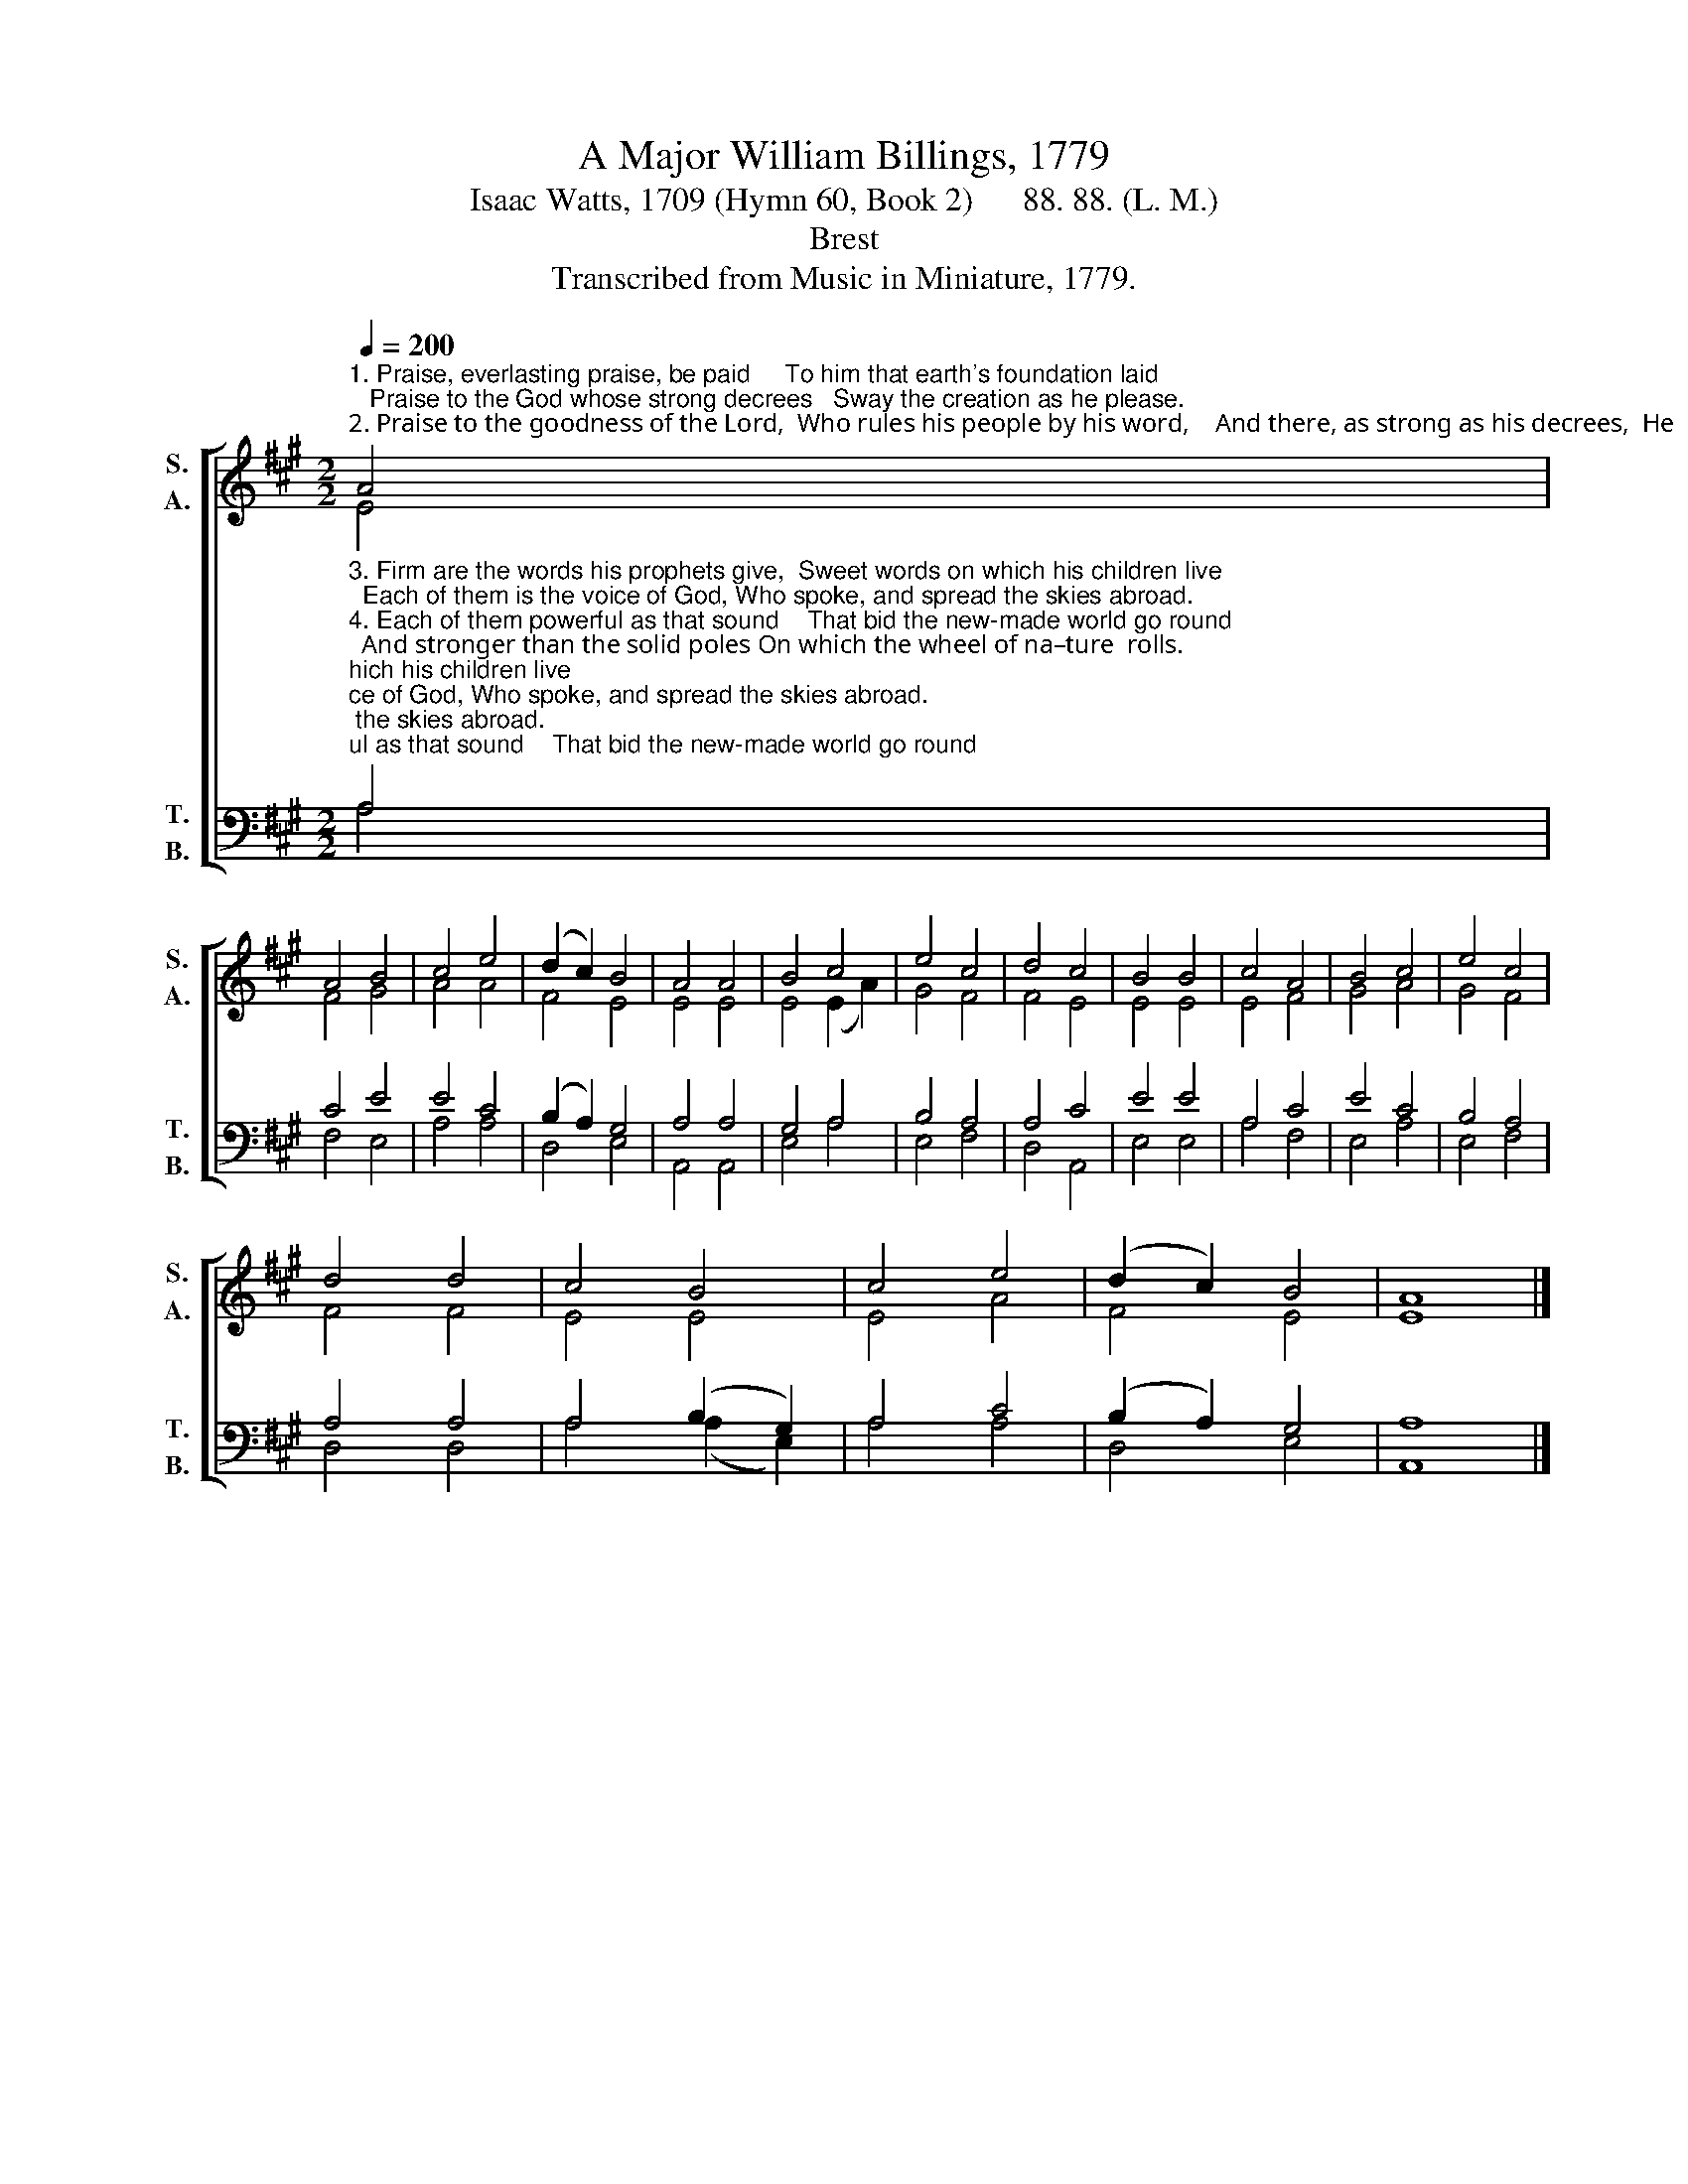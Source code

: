 X:1
T:A Major William Billings, 1779
T:Isaac Watts, 1709 (Hymn 60, Book 2)      88. 88. (L. M.) 
T:Brest
T:Transcribed from Music in Miniature, 1779.
%%score [ ( 1 2 ) ( 3 4 ) ]
L:1/8
Q:1/4=200
M:2/2
K:A
V:1 treble nm="S.\nA." snm="S.\nA."
V:2 treble 
V:3 bass nm="T.\nB." snm="T.\nB."
V:4 bass 
V:1
"^1. Praise, everlasting praise, be paid     To him that earth's foundation laid;   Praise to the God whose strong decrees   Sway the creation as he please.""^2. Praise to the goodness of the Lord,  Who rules his people by his word,    And there, as strong as his decrees,  He  sets  his  kindest  pro – mi – ses." A4 | %1
 A4 B4 | c4 e4 | (d2 c2) B4 | A4 A4 | B4 c4 | e4 c4 | d4 c4 | B4 B4 | c4 A4 | B4 c4 | e4 c4 | %12
 d4 d4 | c4 B4 | c4 e4 | (d2 c2) B4 | A8 |] %17
V:2
 E4 | F4 G4 | A4 A4 | F4 E4 | E4 E4 | E4 (E2 A2) | G4 F4 | F4 E4 | E4 E4 | E4 F4 | G4 A4 | G4 F4 | %12
 F4 F4 | E4 E4 | E4 A4 | F4 E4 | E8 |] %17
V:3
"^3. Firm are the words his prophets give,  Sweet words on which his children live;  Each of them is the voice of God, Who spoke, and spread the skies abroad.""^4. Each of them powerful as that sound    That bid the new-made world go round;  And stronger than the solid poles On which the wheel of na–ture  rolls.""^______________________________________________\nEdited by B. C. Johnston, 2016\n   1. Converted to \"European\" harmony: \nSoprano\n is original \nTenor\n, up an octave. \nAlto\n is original \nCounter\n.\n    \n     Tenor\n is original \nTreble\n, down an octave. \nBass\n is unchanged.\n   2. Words supplied; original (1779) had none." A,4 | %1
 C4 E4 | E4 C4 | (B,2 A,2) G,4 | A,4 A,4 | G,4 A,4 | B,4 A,4 | A,4 C4 | E4 E4 | A,4 C4 | E4 C4 | %11
 B,4 A,4 | A,4 A,4 | A,4 (B,2 G,2) | A,4 C4 | (B,2 A,2) G,4 | A,8 |] %17
V:4
 A,4 | F,4 E,4 | A,4 A,4 | D,4 E,4 | A,,4 A,,4 | E,4 A,4 | E,4 F,4 | D,4 A,,4 | E,4 E,4 | A,4 F,4 | %10
 E,4 A,4 | E,4 F,4 | D,4 D,4 | A,4 (A,2 E,2) | A,4 A,4 | D,4 E,4 | A,,8 |] %17

